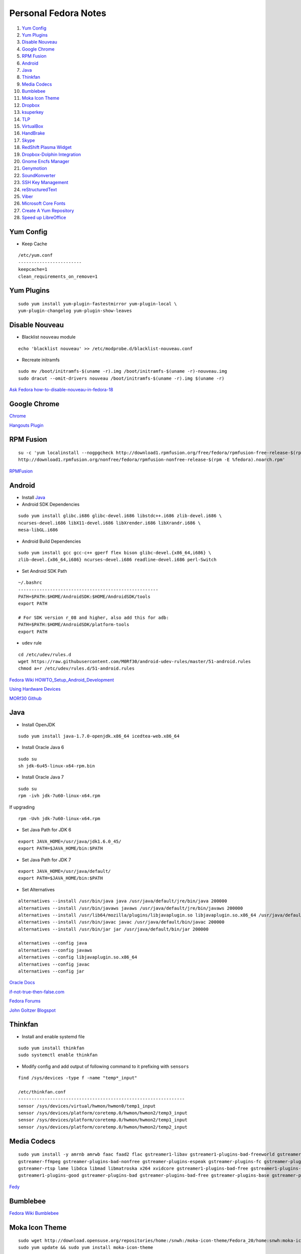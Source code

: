 ======================
Personal Fedora Notes
======================

1. `Yum Config`_

2. `Yum Plugins`_

3. `Disable Nouveau`_

4. `Google Chrome`_

5. `RPM Fusion`_

6. `Android`_

7. `Java`_

8. `Thinkfan`_

9. `Media Codecs`_

10. `Bumblebee`_

11. `Moka Icon Theme`_

12. `Dropbox`_

13. `ksuperkey`_

14. `TLP`_

15. `VirtualBox`_

16. `HandBrake`_

17. `Skype`_

18. `RedShift Plasma Widget`_

19. `Dropbox-Dolphin Integration`_

20. `Gnome Encfs Manager`_

21. `Genymotion`_

22. `SoundKonverter`_

23. `SSH Key Management`_

24. `reStructuredText`_

25. `Viber`_

26. `Microsoft Core Fonts`_

27. `Create A Yum Repository`_

28. `Speed up LibreOffice`_


Yum Config
----------

- Keep Cache

::

  /etc/yum.conf
  ------------------------
  keepcache=1
  clean_requirements_on_remove=1

Yum Plugins
-----------

::

  sudo yum install yum-plugin-fastestmirror yum-plugin-local \
  yum-plugin-changelog yum-plugin-show-leaves

Disable Nouveau
----------------

- Blacklist ``nouveau`` module

::

  echo 'blacklist nouveau' >> /etc/modprobe.d/blacklist-nouveau.conf

- Recreate initramfs

::

  sudo mv /boot/initramfs-$(uname -r).img /boot/initramfs-$(uname -r)-nouveau.img
  sudo dracut --omit-drivers nouveau /boot/initramfs-$(uname -r).img $(uname -r)


`Ask Fedora how-to-disable-nouveau-in-fedora-18 <https://ask.fedoraproject.org/en/question/23982/how-to-disable-nouveau-in-fedora-18/>`_

Google Chrome 
-----------------
 
`Chrome <https://www.google.com/intl/en_in/chrome/browser/>`_
 
`Hangouts Plugin <https://www.google.com/tools/dlpage/hangoutplugin>`_

RPM Fusion
------------
 
::

  su -c 'yum localinstall --nogpgcheck http://download1.rpmfusion.org/free/fedora/rpmfusion-free-release-$(rpm -E %fedora).noarch.rpm
  http://download1.rpmfusion.org/nonfree/fedora/rpmfusion-nonfree-release-$(rpm -E %fedora).noarch.rpm'


`RPMFusion <http://rpmfusion.org/Configuration>`_

Android
--------

- Install `Java`_


- Android SDK Dependencies

::

  sudo yum install glibc.i686 glibc-devel.i686 libstdc++.i686 zlib-devel.i686 \
  ncurses-devel.i686 libX11-devel.i686 libXrender.i686 libXrandr.i686 \
  mesa-libGL.i686

- Android Build Dependencies

::

  sudo yum install gcc gcc-c++ gperf flex bison glibc-devel.{x86_64,i686} \
  zlib-devel.{x86_64,i686} ncurses-devel.i686 readline-devel.i686 perl-Switch

- Set Android SDK Path

::
  
  ~/.bashrc
  -----------------------------------------------------
  PATH=$PATH:$HOME/AndroidSDK:$HOME/AndroidSDK/tools
  export PATH

  # For SDK version r_08 and higher, also add this for adb:
  PATH=$PATH:$HOME/AndroidSDK/platform-tools
  export PATH

- ``udev`` rule

::

  cd /etc/udev/rules.d
  wget https://raw.githubusercontent.com/M0Rf30/android-udev-rules/master/51-android.rules
  chmod a+r /etc/udev/rules.d/51-android.rules
  
`Fedora Wiki HOWTO_Setup_Android_Development <https://fedoraproject.org/wiki/HOWTO_Setup_Android_Development>`_

`Using Hardware Devices <http://developer.android.com/tools/device.html>`_

`MORf30 Github <https://github.com/M0Rf30/android-udev-rules/blob/master/51-android.rules>`_


Java
-----

- Install OpenJDK

::

  sudo yum install java-1.7.0-openjdk.x86_64 icedtea-web.x86_64


- Install Oracle Java 6

::

  sudo su
  sh jdk-6u45-linux-x64-rpm.bin
  

- Install Oracle Java 7

::
  
  sudo su
  rpm -ivh jdk-7u60-linux-x64.rpm
  
If upgrading

::
  
  rpm -Uvh jdk-7u60-linux-x64.rpm

- Set Java Path for JDK 6

::

  export JAVA_HOME=/usr/java/jdk1.6.0_45/
  export PATH=$JAVA_HOME/bin:$PATH
  
- Set Java Path for JDK 7

::
  
  export JAVA_HOME=/usr/java/default/
  export PATH=$JAVA_HOME/bin:$PATH
  
- Set Alternatives

::

  alternatives --install /usr/bin/java java /usr/java/default/jre/bin/java 200000
  alternatives --install /usr/bin/javaws javaws /usr/java/default/jre/bin/javaws 200000
  alternatives --install /usr/lib64/mozilla/plugins/libjavaplugin.so libjavaplugin.so.x86_64 /usr/java/default/jre/lib/amd64/libnpjp2.so 200000
  alternatives --install /usr/bin/javac javac /usr/java/default/bin/javac 200000
  alternatives --install /usr/bin/jar jar /usr/java/default/bin/jar 200000

  alternatives --config java
  alternatives --config javaws
  alternatives --config libjavaplugin.so.x86_64
  alternatives --config javac
  alternatives --config jar


`Oracle Docs <http://docs.oracle.com/javase/7/docs/webnotes/install/linux/linux-jdk.html#install-64-rpm>`_

`if-not-true-then-false.com <http://www.if-not-true-then-false.com/2010/install-sun-oracle-java-jdk-jre-7-on-fedora-centos-red-hat-rhel/>`_

`Fedora Forums <http://forums.fedoraforum.org/showthread.php?t=297016>`_

`John Goltzer Blogspot <http://johnglotzer.blogspot.in/2012/09/alternatives-install-gets-stuck-failed.html>`_


Thinkfan
---------

- Install and enable systemd file

::

  sudo yum install thinkfan
  sudo systemctl enable thinkfan

- Modify config and add output of following command to it prefixing with ``sensors``

::

  find /sys/devices -type f -name "temp*_input"
  
  /etc/thinkfan.conf
  ---------------------------------------------------------------
  sensor /sys/devices/virtual/hwmon/hwmon0/temp1_input
  sensor /sys/devices/platform/coretemp.0/hwmon/hwmon2/temp3_input
  sensor /sys/devices/platform/coretemp.0/hwmon/hwmon2/temp1_input
  sensor /sys/devices/platform/coretemp.0/hwmon/hwmon2/temp2_input
  

Media Codecs
------------

::

  sudo yum install -y amrnb amrwb faac faad2 flac gstreamer1-libav gstreamer1-plugins-bad-freeworld gstreamer1-plugins-ugly \
  gstreamer-ffmpeg gstreamer-plugins-bad-nonfree gstreamer-plugins-espeak gstreamer-plugins-fc gstreamer-plugins-ugly \
  gstreamer-rtsp lame libdca libmad libmatroska x264 xvidcore gstreamer1-plugins-bad-free gstreamer1-plugins-base \
  gstreamer1-plugins-good gstreamer-plugins-bad gstreamer-plugins-bad-free gstreamer-plugins-base gstreamer-plugins-good
  

`Fedy <https://github.com/satya164/fedy/blob/master/plugins/util/media_codecs.sh>`_


Bumblebee
-----------

`Fedora Wiki Bumblebee <https://fedoraproject.org/wiki/Bumblebee>`_


Moka Icon Theme
-------------------

::

  sudo wget http://download.opensuse.org/repositories/home:/snwh:/moka-icon-theme/Fedora_20/home:snwh:moka-icon-theme.repo -O /etc/yum.repos.d/moka-icon-theme.repo
  sudo yum update && sudo yum install moka-icon-theme


`Moka Project <http://mokaproject.com/moka-icon-theme/download/fedora/>`_


Dropbox
--------

::
  
    cd ~ && wget -O - "https://www.dropbox.com/download?plat=lnx.x86_64" | tar xzf -
  ~/.dropbox-dist/dropboxd
  

ksuperkey
----------

- Installation

::
  
  sudo yum install git gcc make libX11-devel libXtst-devel pkgconfig
  git clone https://github.com/hanschen/ksuperkey.git
  cd ksuperkey
  make
  sudo make install
  
- Autostart

::

  ksuperkey -e 'Control_L=Escape;Super_L=Alt_L|F2'

`Github hanschen <https://github.com/hanschen/ksuperkey>`_

TLP
-------

- Configure Repo

::
  
  yum localinstall --nogpgcheck http://repo.linrunner.de/fedora/tlp/repos/releases/tlp-release-1.0-0.noarch.rpm
  yum localinstall --nogpgcheck http://download1.rpmfusion.org/free/fedora/rpmfusion-free-release-stable.noarch.rpm

- Installation

::
  
  sudo yum install tlp tlp-rdw akmod-tp_smapi akmod-acpi_call kernel-devel

`Linrunner.de <http://linrunner.de/en/tlp/docs/tlp-linux-advanced-power-management.html#installation Linrunner>`_


VirtualBox
-----------

- Configure Repo

::

  cd /etc/yum.repos.d/
  wget http://download.virtualbox.org/virtualbox/rpm/fedora/virtualbox.repo
  
- Installation

::

  yum install binutils gcc make patch libgomp glibc-headers glibc-devel \
  kernel-headers kernel-devel dkms VirtualBox-4.3
  
- Setup

::

  /etc/init.d/vboxdrv setup
  usermod -a -G vboxusers $USER
  

`Fedoraonline.se <http://www.fedoraonline.se/install-oracle-vm-virtualbox-fedora-20/>`_

`Oracle <https://www.virtualbox.org/wiki/Linux_Downloads>`_


HandBrake 
------------

`Negativo17 HandBrake <http://negativo17.org/handbrake/>`_

Skype
-------

- 32-bit Libraries for 64-bit systems

::

  sudo yum -y install libXv.i686 libXScrnSaver.i686 qt.i686 qt-x11.i686 pulseaudio-libs.i686 \
  pulseaudio-libs-glib2.i686 alsa-plugins-pulseaudio.i686 qtwebkit.i686
  
- Follow Negativo17's post.

`Negativo17 Skype <http://negativo17.org/skype-and-skype-pidgin-plugin/>`_

`Skype.com <https://support.skype.com/en/faq/FA12120/getting-started-with-skype-for-linux>`_

RedShift Plasma Widget
----------------------

::

  sudo yum group install "C Development Tools and Libraries"
  sudo yum install cmake kde-workspace-devel redshift-gtk
  mkdir build
  cd build
  cmake -DCMAKE_INSTALL_PREFIX=$(kde4-config --prefix) ..
  make
  sudo make install


`kde-apps.org <http://kde-apps.org/content/show.php/Redshift+Plasmoid?content=148737>`_


Dropbox-Dolphin Integration
---------------------------

::

  sudo yum install kde-baseapps-devel
  git clone git://anongit.kde.org/scratch/trichard/dolphin-box-plugin
  cd dolphin-box-plugin
  cmake -DCMAKE_INSTALL_PREFIX=/usr -DCMAKE_BUILD_TYPE=Release .
  make
  sudo make install


`trichard-kde.blogspot.in <http://trichard-kde.blogspot.in/2010/12/introducing-dropbox-integration-for.html>`_

`aur.archlinux.org <https://aur.archlinux.org/packages/do/dolphin-box-plugin-git/PKGBUILD AUR>`_

Caffeine
---------

`My blog <http://sudhirkhanger.com/2014/03/18/how-to-install-caffeine-in-fedora-20/>`_

`OBS zhonghuaren <http://software.opensuse.org/download.html?project=home%3Azhonghuaren&package=caffeine>`_

Gnome Encfs Manager
--------------------

`libertyzero.com <http://www.libertyzero.com/GEncfsM/>`_

`OBS moritzmolch <http://software.opensuse.org/download.html?project=home:moritzmolch:gencfsm&package=gnome-encfs-manager>`_



Genymotion
------------

::

  ./genymotion-2.2.1_x64.bin


SoundKonverter
--------------

`Github HessiJames <https://github.com/HessiJames/soundkonverter/wiki/Installing-soundKonverter#precompiled_packages>`_

SSH Key Management
---------------------

Checkout this detailed blogpost http://sudhirkhanger.com/2014/07/17/how-to-manage-multiple-ssh-keys-on-fedora-kde/


Viber
------
::

   wget http://download.cdn.viber.com/cdn/desktop/Linux/viber.rpm
   yum install viber.rpm

reStructuredText
-----------------

::

  sudo yum install python-docutils python-sphinx
  
Microsoft Core Fonts
---------------------

::

    sudo yum install msttcore-fonts-installer-2.6-1.noarch.rpm
    
http://sourceforge.net/projects/mscorefonts2/?source=typ_redirect

Create A Yum Repository
------------------------

::

    yum install createrepo
    mkdir /path/to/repo
    createrepo --database /path/to/repo

Create a .repo file in /etc/yum.repos.d/

::

   nano _local.repo
   ---------------------
    [local]
    name=local Repository
    baseurl=http:/path/to/repo
    enabled=1
    
Speed up LibreOffice
---------------------
- Undo steps 20 or 30 steps
- Under Graphics cache, set Use for LibreOffice to 128 MB
- Set Memory per object to 20 MB (up from the default 5 MB).
